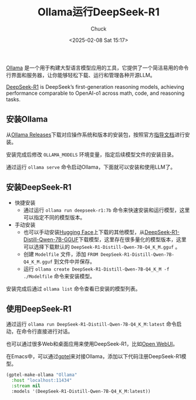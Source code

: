 #+TITLE: Ollama运行DeepSeek-R1
#+AUTHOR: Chuck
#+DATE: <2025-02-08 Sat 15:17>

[[https://ollama.com/][Ollama]] 是一个用于构建大型语言模型应用的工具，它提供了一个简洁易用的命令行界面和服务器，让你能够轻松下载、运行和管理各种开源LLM。

[[https://github.com/deepseek-ai/DeepSeek-R1][DeepSeek-R1]] is DeepSeek’s first-generation reasoning models, achieving performance comparable to OpenAI-o1 across math, code, and reasoning tasks.

** 安装Ollama

从[[https://github.com/ollama/ollama/releases][Ollama Releases]]下载对应操作系统和版本的安装包，按照官方[[https://github.com/ollama/ollama/blob/main/docs/README.md][指导文档]]进行安装。

安装完成后修改 =OLLAMA_MODELS= 环境变量，指定后续模型文件的安装目录。

通过运行 =ollama serve= 命令启动Ollama，下面就可以安装和使用LLM了。

** 安装DeepSeek-R1

- 快捷安装
  - 通过运行 =ollama run deepseek-r1:7b= 命令来快速安装和运行模型，这里可以指定不同的模型版本。
- 手动安装
  - 也可以手动安装[[https://huggingface.co/][Hugging Face]]上下载的其他模型，从[[https://huggingface.co/bartowski/DeepSeek-R1-Distill-Qwen-7B-GGUF][DeepSeek-R1-Distill-Qwen-7B-GGUF]]下载模型，这里存在很多量化的模型版本，这里可以选择下载默认的 =DeepSeek-R1-Distill-Qwen-7B-Q4_K_M.gguf= 。
  - 创建 =Modelfile= 文件，添加 =FROM DeepSeek-R1-Distill-Qwen-7B-Q4_K_M.gguf= 到文件中并保存。
  - 运行 =ollama create DeepSeek-R1-Distill-Qwen-7B-Q4_K_M -f ./Modelfile= 命令来安装模型。

安装完成后通过 =ollama list= 命令查看已安装的模型列表。

** 使用DeepSeek-R1

通过运行 =ollama run DeepSeek-R1-Distill-Qwen-7B-Q4_K_M:latest= 命令启动，在命令行直接进行对话。

也可以通过很多Web和桌面应用来使用DeepSeek-R1，比如[[https://github.com/open-webui/open-webui][Open WebUI]]。

在Emacs中，可以通过[[https://github.com/karthink/gptel][gptel]]来对接Ollama，添加以下代码注册DeepSeek-R1模型。

#+begin_src emacs-lisp
  (gptel-make-ollama "Ollama"
    :host "localhost:11434"
    :stream nil
    :models '(DeepSeek-R1-Distill-Qwen-7B-Q4_K_M:latest))
#+end_src

